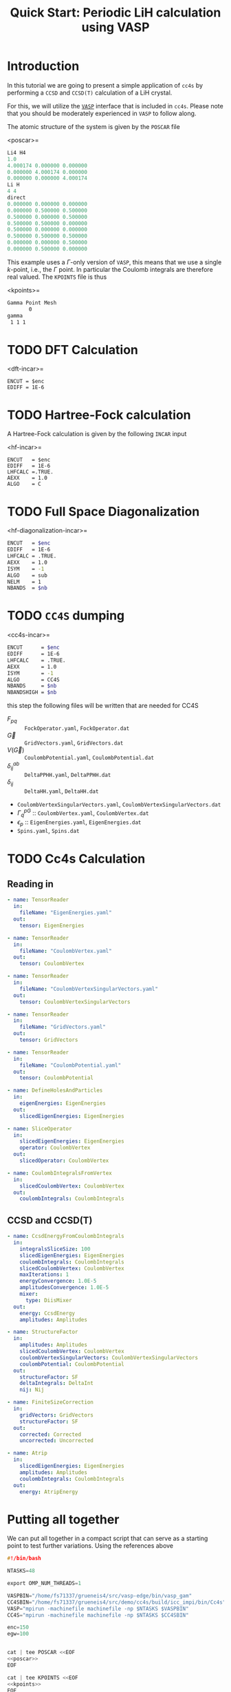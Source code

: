 #+title: Quick Start: Periodic LiH calculation using VASP

* Introduction

In this tutorial we are going to present a simple application
of =cc4s= by performing a =CCSD= and =CCSD(T)= calculation
of a LiH crystal.

For this, we will utilize the [[https://www.vasp.at][=VASP=]] interface that is included
in =cc4s=. Please note that you should be moderately experienced
in =VASP= to follow along.

The atomic structure of the system is given by the =POSCAR= file

<poscar>=
#+name: poscar
#+begin_src emacs-lisp
Li4 H4
1.0
4.000174 0.000000 0.000000
0.000000 4.000174 0.000000
0.000000 0.000000 4.000174
Li H
4 4
direct
0.000000 0.000000 0.000000
0.000000 0.500000 0.500000
0.500000 0.000000 0.500000
0.500000 0.500000 0.000000
0.500000 0.000000 0.000000
0.500000 0.500000 0.500000
0.000000 0.000000 0.500000
0.000000 0.500000 0.000000
#+end_src

This example uses a \( \Gamma \)-only version of =VASP=, this means
that we use a single \( k \)-point, i.e., the \( \Gamma \) point.
In particular the Coulomb integrals are therefore real valued.
The =KPOINTS= file is thus

<kpoints>=
#+name: kpoints
#+begin_src sh
Gamma Point Mesh
       0
gamma
 1 1 1
#+end_src



* TODO DFT Calculation

<dft-incar>=
#+name: dft-incar
#+begin_src shell
ENCUT = $enc
EDIFF = 1E-6
#+end_src


* TODO Hartree-Fock calculation

A Hartree-Fock calculation is given by the following =INCAR=
input

<hf-incar>=
#+name: hf-incar
#+begin_src shell
ENCUT   = $enc
EDIFF   = 1E-6
LHFCALC =.TRUE.
AEXX    = 1.0
ALGO    = C
#+end_src


* TODO Full Space Diagonalization

<hf-diagonalization-incar>=
#+name: hf-diagonalization-incar
#+begin_src sh
ENCUT   = $enc
EDIFF   = 1E-6
LHFCALC = .TRUE.
AEXX    = 1.0
ISYM    = -1
ALGO    = sub
NELM    = 1
NBANDS  = $nb
#+end_src


* TODO =CC4S= dumping

<cc4s-incar>=
#+name: cc4s-incar
#+begin_src sh
ENCUT      = $enc
EDIFF      = 1E-6
LHFCALC    = .TRUE.
AEXX       = 1.0
ISYM       = -1
ALGO       = CC4S
NBANDS     = $nb
NBANDSHIGH = $nb
#+end_src

this step the following files will be written that are needed for CC4S

- $F_{pq}$ :: =FockOperator.yaml=, =FockOperator.dat=
- $\vec G$ :: =GridVectors.yaml=, =GridVectors.dat=
- $V(\vec G)$ :: =CoulombPotential.yaml=, =CoulombPotential.dat=
- $\delta^{ab}_{ij}$ :: =DeltaPPHH.yaml=, =DeltaPPHH.dat=
- $\delta_{ij}$ :: =DeltaHH.yaml=, =DeltaHH.dat=
- =CoulombVertexSingularVectors.yaml=, =CoulombVertexSingularVectors.dat=
- $\Gamma^{pG}_{q}$ ::  =CoulombVertex.yaml=, =CoulombVertex.dat=
- $\epsilon_{p}$ :: =EigenEnergies.yaml=, =EigenEnergies.dat=
- =Spins.yaml=, =Spins.dat=


* TODO Cc4s Calculation
** Reading in


#+begin_src yaml :noweb-ref cc4s-in
- name: TensorReader
  in:
    fileName: "EigenEnergies.yaml"
  out:
    tensor: EigenEnergies

- name: TensorReader
  in:
    fileName: "CoulombVertex.yaml"
  out:
    tensor: CoulombVertex

- name: TensorReader
  in:
    fileName: "CoulombVertexSingularVectors.yaml"
  out:
    tensor: CoulombVertexSingularVectors

- name: TensorReader
  in:
    fileName: "GridVectors.yaml"
  out:
    tensor: GridVectors

- name: TensorReader
  in:
    fileName: "CoulombPotential.yaml"
  out:
    tensor: CoulombPotential
#+end_src


#+begin_src yaml :noweb-ref cc4s-in
- name: DefineHolesAndParticles
  in:
    eigenEnergies: EigenEnergies
  out:
    slicedEigenEnergies: EigenEnergies

- name: SliceOperator
  in:
    slicedEigenEnergies: EigenEnergies
    operator: CoulombVertex
  out:
    slicedOperator: CoulombVertex
#+end_src

#+begin_src yaml :noweb-ref cc4s-in
- name: CoulombIntegralsFromVertex
  in:
    slicedCoulombVertex: CoulombVertex
  out:
    coulombIntegrals: CoulombIntegrals
#+end_src


** CCSD and CCSD(T)

#+begin_src yaml :noweb-ref cc4s-in
- name: CcsdEnergyFromCoulombIntegrals
  in:
    integralsSliceSize: 100
    slicedEigenEnergies: EigenEnergies
    coulombIntegrals: CoulombIntegrals
    slicedCoulombVertex: CoulombVertex
    maxIterations: 1
    energyConvergence: 1.0E-5
    amplitudesConvergence: 1.0E-5
    mixer:
      type: DiisMixer
  out:
    energy: CcsdEnergy
    amplitudes: Amplitudes

- name: StructureFactor
  in:
    amplitudes: Amplitudes
    slicedCoulombVertex: CoulombVertex
    coulombVertexSingularVectors: CoulombVertexSingularVectors
    coulombPotential: CoulombPotential
  out:
    structureFactor: SF
    deltaIntegrals: DeltaInt
    nij: Nij

- name: FiniteSizeCorrection
  in:
    gridVectors: GridVectors
    structureFactor: SF
  out:
    corrected: Corrected
    uncorrected: Uncorrected

- name: Atrip
  in:
    slicedEigenEnergies: EigenEnergies
    amplitudes: Amplitudes
    coulombIntegrals: CoulombIntegrals
  out:
    energy: AtripEnergy
#+end_src
* Putting all together

We can put all together in a compact script
that can serve as a starting point to test further variations.
Using the references above

#+begin_src C :noweb tangle :tangle run-simple-lih.sh
#!/bin/bash

NTASKS=48

export OMP_NUM_THREADS=1

VASPBIN="/home/fs71337/grueneis4/src/vasp-edge/bin/vasp_gam"
CC4SBIN="/home/fs71337/grueneis4/src/demo/cc4s/build/icc_impi/bin/Cc4s"
VASP="mpirun -machinefile machinefile -np $NTASKS $VASPBIN"
CC4S="mpirun -machinefile machinefile -np $NTASKS $CC4SBIN"

enc=150
egw=100


cat | tee POSCAR <<EOF
<<poscar>>
EOF

cat | tee KPOINTS <<EOF
<<kpoints>>
EOF

test -f WAVECAR && rm WAVECAR

echo "++++++++++++++++++++++++++++++"
echo "RUN DFT to get a converged guess for HF"
echo "++++++++++++++++++++++++++++++"

cat >INCAR <<EOF
<<dft-incar>>
EOF
cat INCAR
$VASP
cp OUTCAR OUTCAR.DFT


echo "++++++++++++++++++++++++++++++"
echo "RUN HF"
echo "++++++++++++++++++++++++++++++"

cat | tee INCAR <<EOF
<<hf-incar>>
EOF
$VASP
cp OUTCAR OUTCAR.HF


nb=$(awk <OUTCAR '
      /maximum number of plane-waves:/ {
       print $5*2-1
      }
    ')


echo "++++++++++++++++++++++++++++++"
echo "RUN HF diag"
echo "++++++++++++++++++++++++++++++"


cat | tee INCAR <<EOF
<<hf-diagonalization-incar>>
EOF
$VASP
cp OUTCAR OUTCAR.HFdiag

echo "++++++++++++++++++++++++++++++"
echo "Dump CC4S input using " $nb " bands."
echo "++++++++++++++++++++++++++++++"


cat | tee INCAR <<EOF
<<cc4s-incar>>
EOF
$VASP
cp OUTCAR OUTCAR.CC4S


echo "++++++++++++++++++++++++++++++"
echo "Run CC4S using " $nb " bands."
echo "++++++++++++++++++++++++++++++"

cat | tee cc4s.in <<EOF
<<cc4s-in>>
EOF

$CC4S -i cc4s.in | tee  cc4s.stdout
#+end_src

